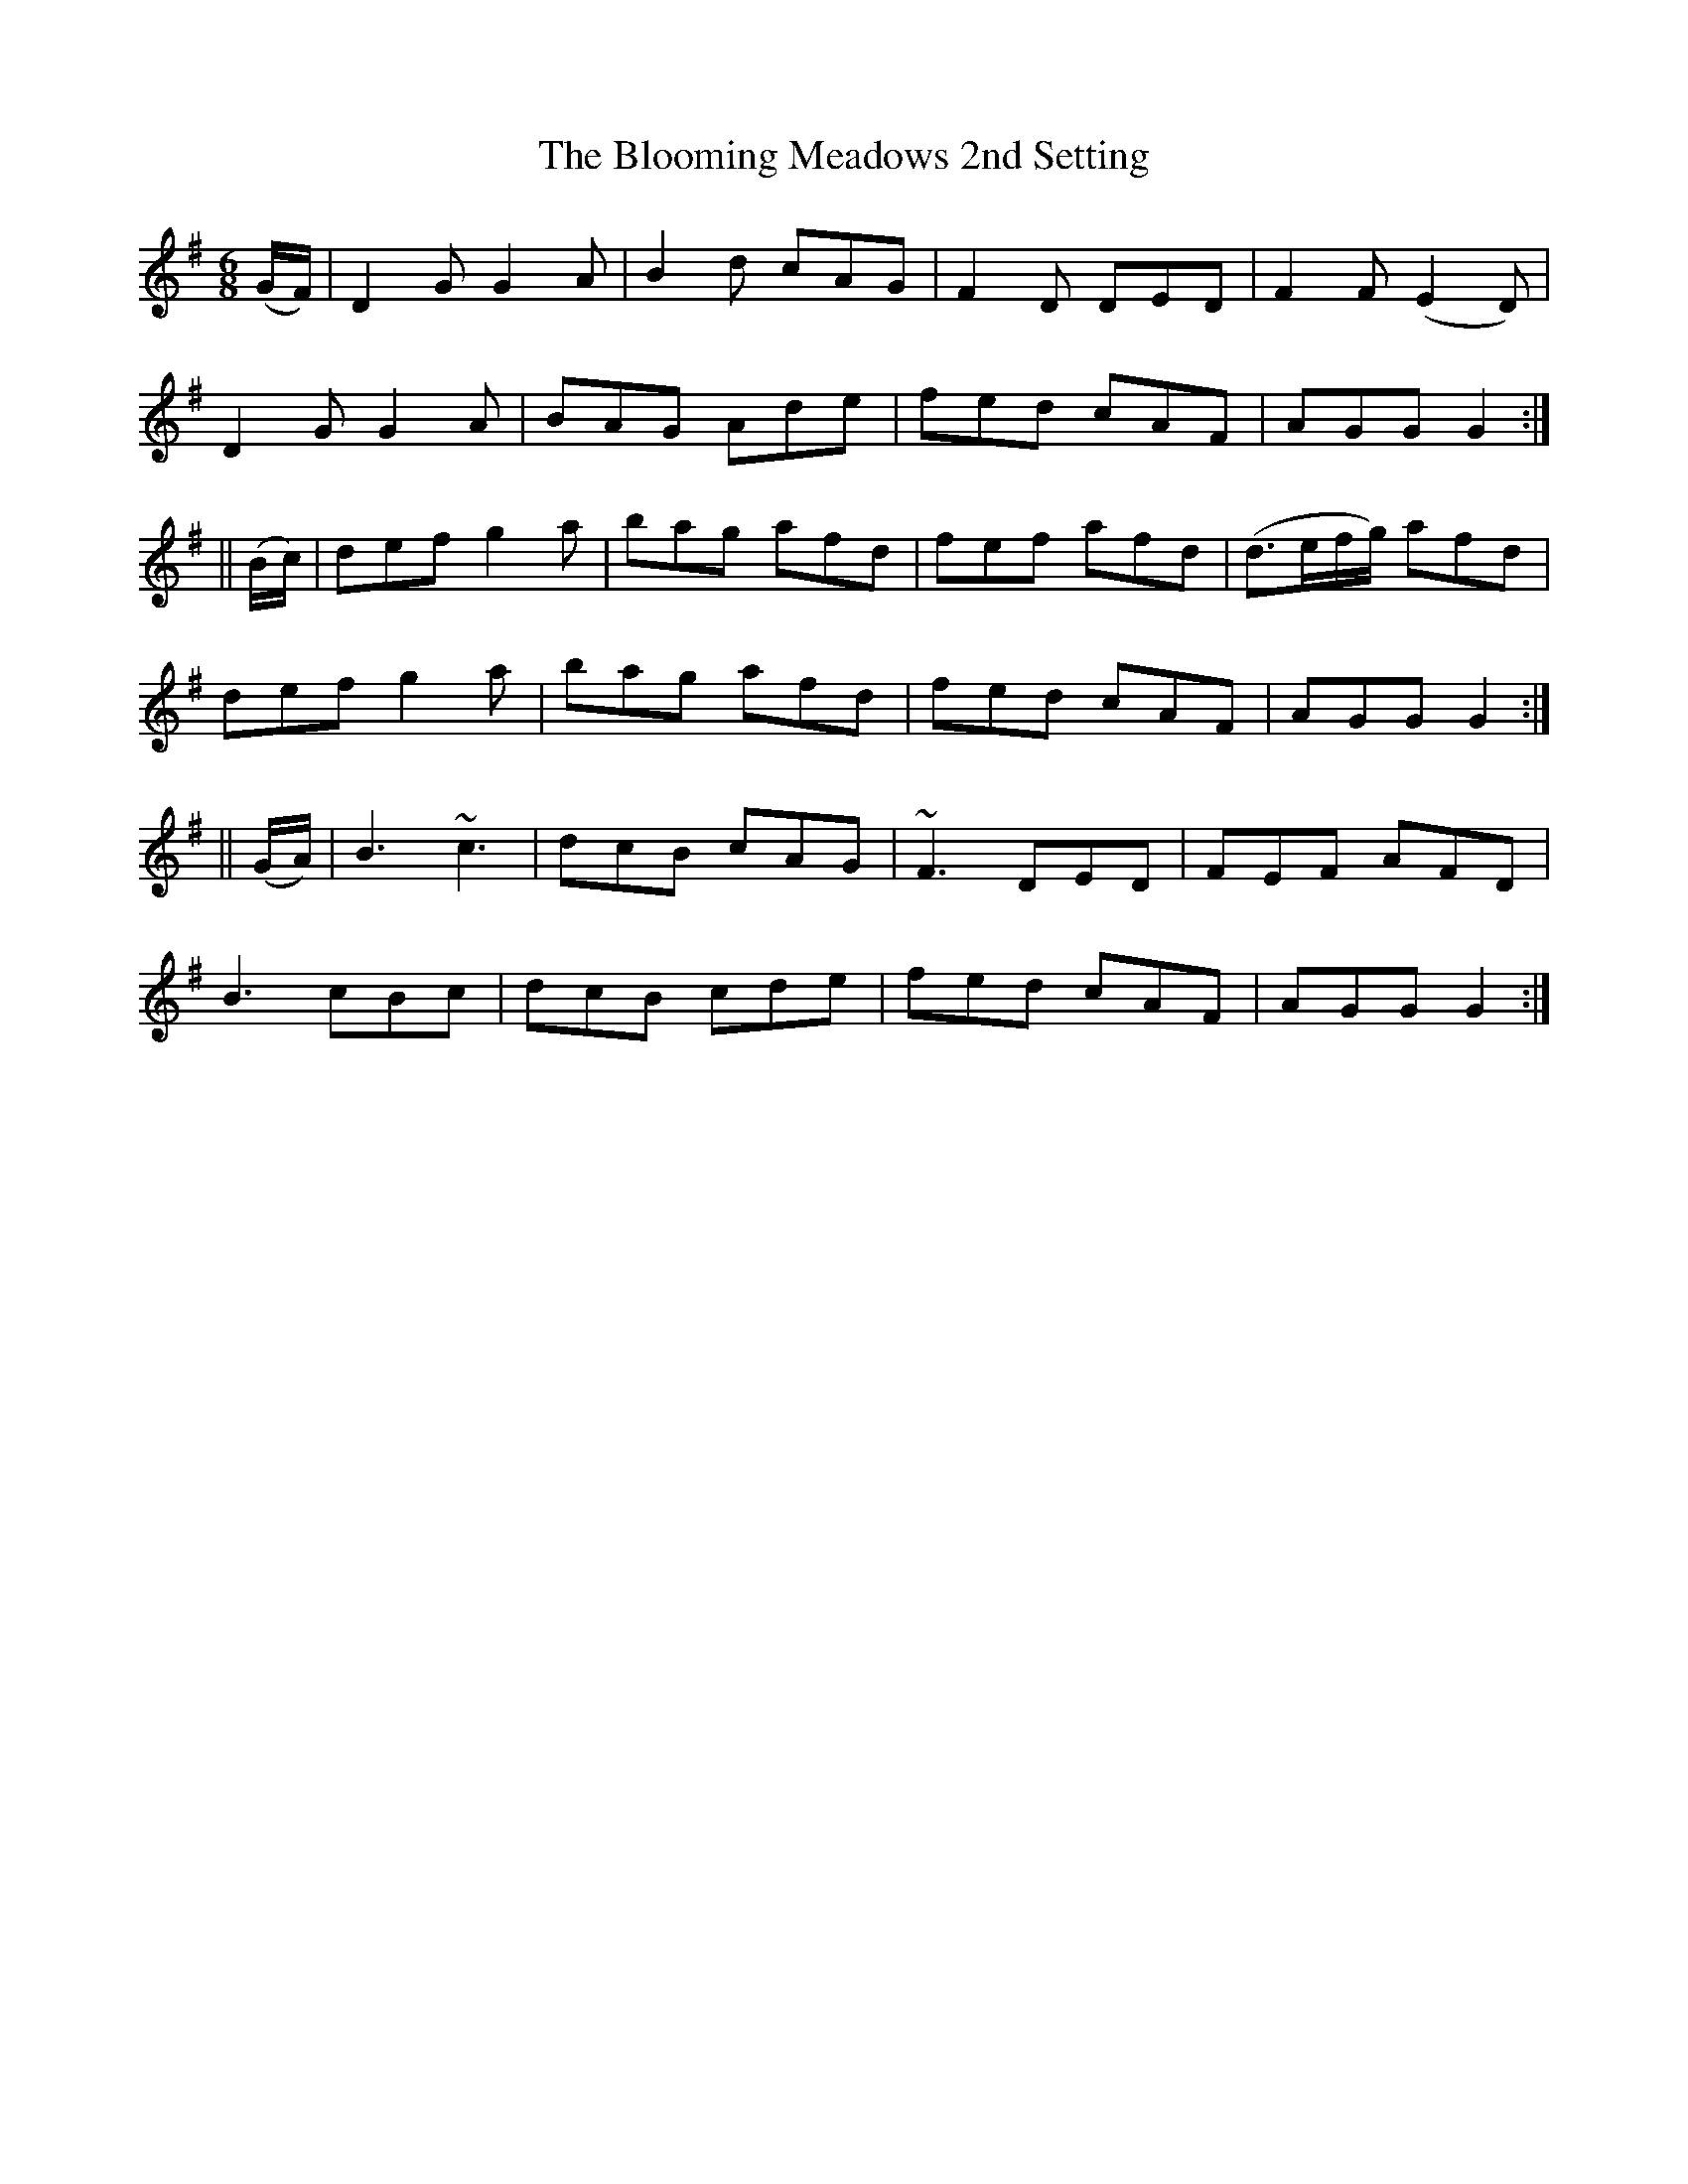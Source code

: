 X:949
T:The Blooming Meadows 2nd Setting
B:O'Neill's 918
N:collected by J. O'Neill.
Z:Transcribed by Tom Keays (htkeays@mailbox.syr.edu)
Z:abc 1.6
M:6/8
R:Jig
L:1/8
K:G
(G/F/) | D2G G2A | B2d cAG | F2D DED | F2F (E2D) |
D2G G2A | BAG Ade | fed cAF | AGG G2 :|
|| (B/c/) | def g2a | bag afd | fef afd | (d>ef/g/) afd |
def g2a | bag afd | fed cAF | AGG G2 :|
|| (G/A/) | B3 ~c3 | dcB cAG | ~F3 DED | FEF AFD |
B3 cBc | dcB cde | fed cAF | AGG G2 :|
